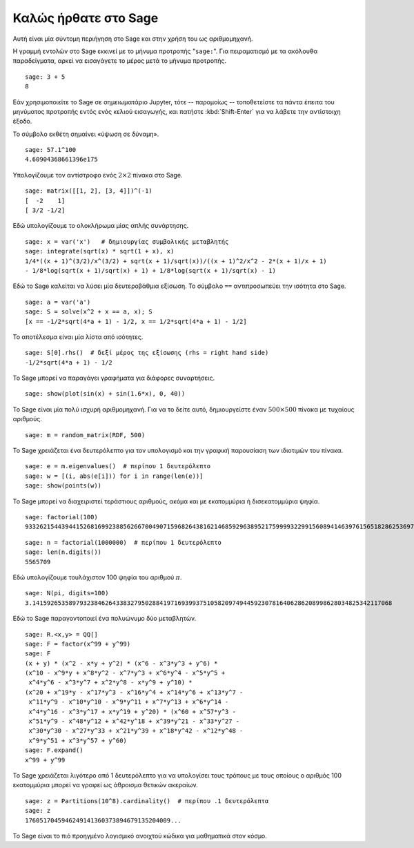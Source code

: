 .. _a-tour-of-sage:

=====================
Καλώς ήρθατε στο Sage
=====================

Αυτή είναι μία σύντομη περιήγηση στο Sage και στην χρήση του ως αριθμομηχανή.

Η γραμμή εντολών στο Sage εκκινεί με το μήνυμα προτροπής "``sage:``". Για
πειραματισμό με τα ακόλουθα παραδείγματα, αρκεί να εισαγάγετε το μέρος μετά το
μήνυμα προτροπής.

::

    sage: 3 + 5
    8

Εάν χρησιμοποιείτε το Sage σε σημειωματάριο Jupyter, τότε -- παρομοίως --
τοποθετείστε τα πάντα έπειτα του μηνύματος προτροπής εντός ενός κελιού
εισαγωγής, και πατήστε :kbd:`Shift-Enter` για να λάβετε την αντίστοιχη έξοδο.

Το σύμβολο εκθέτη σημαίνει «ύψωση σε δύναμη».

::

    sage: 57.1^100
    4.60904368661396e175

Υπολογίζουμε τον αντίστροφο ενός :math:`2 \times 2` πίνακα στο Sage.

::

    sage: matrix([[1, 2], [3, 4]])^(-1)
    [  -2    1]
    [ 3/2 -1/2]

Εδώ υπολογίζουμε το ολοκλήρωμα μίας απλής συνάρτησης.

::

    sage: x = var('x')   # δημιουργίας συμβολικής μεταβλητής
    sage: integrate(sqrt(x) * sqrt(1 + x), x)
    1/4*((x + 1)^(3/2)/x^(3/2) + sqrt(x + 1)/sqrt(x))/((x + 1)^2/x^2 - 2*(x + 1)/x + 1)
    - 1/8*log(sqrt(x + 1)/sqrt(x) + 1) + 1/8*log(sqrt(x + 1)/sqrt(x) - 1)

Εδώ το Sage καλείται να λύσει μία δευτεροβάθμια εξίσωση. Το σύμβολο ``==``
αντιπροσωπεύει την ισότητα στο Sage.

::

    sage: a = var('a')
    sage: S = solve(x^2 + x == a, x); S
    [x == -1/2*sqrt(4*a + 1) - 1/2, x == 1/2*sqrt(4*a + 1) - 1/2]

Το αποτέλεσμα είναι μία λίστα από ισότητες.

.. link

::

    sage: S[0].rhs()  # δεξί μέρος της εξίσωσης (rhs = right hand side)
    -1/2*sqrt(4*a + 1) - 1/2

Το Sage μπορεί να παραγάγει γραφήματα για διάφορες συναρτήσεις.

::

    sage: show(plot(sin(x) + sin(1.6*x), 0, 40))

.. image:: sin_plot.*


Το Sage είναι μία πολύ ισχυρή αριθμομηχανή. Για να το δείτε αυτό, δημιουργείστε
έναν :math:`500 \times 500` πίνακα με τυχαίους αριθμούς.

::

    sage: m = random_matrix(RDF, 500)

Το Sage χρειάζεται ένα δευτερόλεπτο για τον υπολογισμό και την γραφική
παρουσίαση των ιδιοτιμών του πίνακα.

.. link

::

    sage: e = m.eigenvalues()  # περίπου 1 δευτερόλεπτο
    sage: w = [(i, abs(e[i])) for i in range(len(e))]
    sage: show(points(w))

.. image:: eigen_plot.*


Το Sage μπορεί να διαχειριστεί τεράστιους αριθμούς, ακόμα και με εκατομμύρια ή
δισεκατομμύρια ψηφία.

::

    sage: factorial(100)
    93326215443944152681699238856266700490715968264381621468592963895217599993229915608941463976156518286253697920827223758251185210916864000000000000000000000000

::

    sage: n = factorial(1000000)  # περίπου 1 δευτερόλεπτο
    sage: len(n.digits())
    5565709

Εδώ υπολογίζουμε τουλάχιστον 100 ψηφία του αριθμού :math:`\pi`.

::

    sage: N(pi, digits=100)
    3.141592653589793238462643383279502884197169399375105820974944592307816406286208998628034825342117068

Εδώ το Sage παραγοντοποιεί ένα πολυώνυμο δύο μεταβλητών.

::

    sage: R.<x,y> = QQ[]
    sage: F = factor(x^99 + y^99)
    sage: F
    (x + y) * (x^2 - x*y + y^2) * (x^6 - x^3*y^3 + y^6) *
    (x^10 - x^9*y + x^8*y^2 - x^7*y^3 + x^6*y^4 - x^5*y^5 +
     x^4*y^6 - x^3*y^7 + x^2*y^8 - x*y^9 + y^10) *
    (x^20 + x^19*y - x^17*y^3 - x^16*y^4 + x^14*y^6 + x^13*y^7 -
     x^11*y^9 - x^10*y^10 - x^9*y^11 + x^7*y^13 + x^6*y^14 -
     x^4*y^16 - x^3*y^17 + x*y^19 + y^20) * (x^60 + x^57*y^3 -
     x^51*y^9 - x^48*y^12 + x^42*y^18 + x^39*y^21 - x^33*y^27 -
     x^30*y^30 - x^27*y^33 + x^21*y^39 + x^18*y^42 - x^12*y^48 -
     x^9*y^51 + x^3*y^57 + y^60)
    sage: F.expand()
    x^99 + y^99

Το Sage χρειάζεται λιγότερο από 1 δευτερόλεπτο για να υπολογίσει τους τρόπους
με τους οποίους ο αριθμός 100 εκατομμύρια μπορεί να γραφεί ως άθροισμα θετικών
ακεραίων.

::

    sage: z = Partitions(10^8).cardinality()  # περίπου .1 δευτερόλεπτα
    sage: z
    1760517045946249141360373894679135204009...

Το Sage είναι το πιό προηγμένο λογισμικό ανοιχτού κώδικα για μαθηματικά στον
κόσμο.
